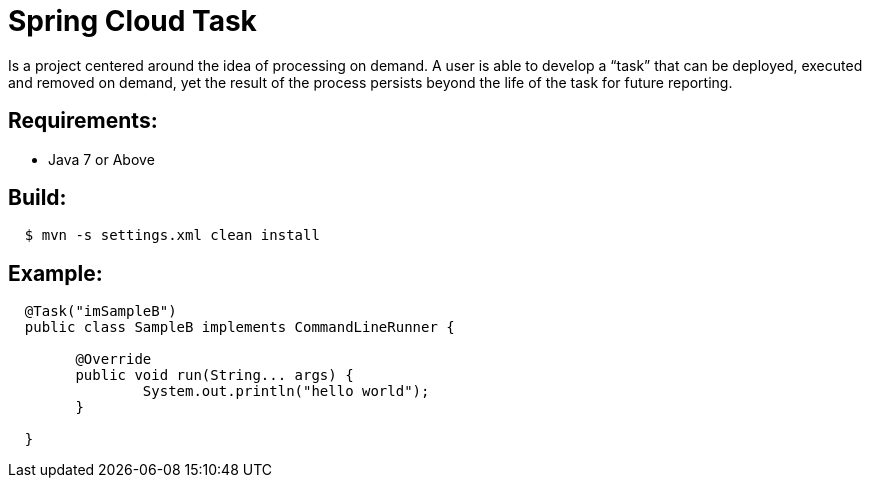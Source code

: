= Spring Cloud Task

Is a project centered around the idea of processing on demand.  A user is able to develop
a “task” that can be deployed, executed and removed on demand, yet the result of the
process persists beyond the life of the task for future reporting.


== Requirements:

* Java 7 or Above

== Build:

[source,shell,indent=2]
----
$ mvn -s settings.xml clean install
----

== Example:

[source,java,indent=2]
----
@Task("imSampleB")
public class SampleB implements CommandLineRunner {

	@Override
	public void run(String... args) {
		System.out.println("hello world");
   	}

}
----
